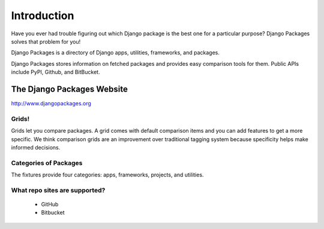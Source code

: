 =============
Introduction
=============

Have you ever had trouble figuring out which Django package is the best one for a particular purpose? Django Packages solves that problem for you!

Django Packages is a directory of Django apps, utilities, frameworks, and packages.

Django Packages stores information on fetched packages and provides easy comparison tools for them. Public APIs include PyPI, Github, and BitBucket.

The Django Packages Website
---------------------------

http://www.djangopackages.org

Grids!
~~~~~~

Grids let you compare packages. A grid comes with default comparison items and you can add features to get a more specific. We think comparison grids are an improvement over traditional tagging system because specificity helps make informed decisions.

Categories of Packages
~~~~~~~~~~~~~~~~~~~~~~

The fixtures provide four categories: apps, frameworks, projects, and utilities.

What repo sites are supported?
~~~~~~~~~~~~~~~~~~~~~~~~~~~~~~~

 * GitHub
 * Bitbucket
